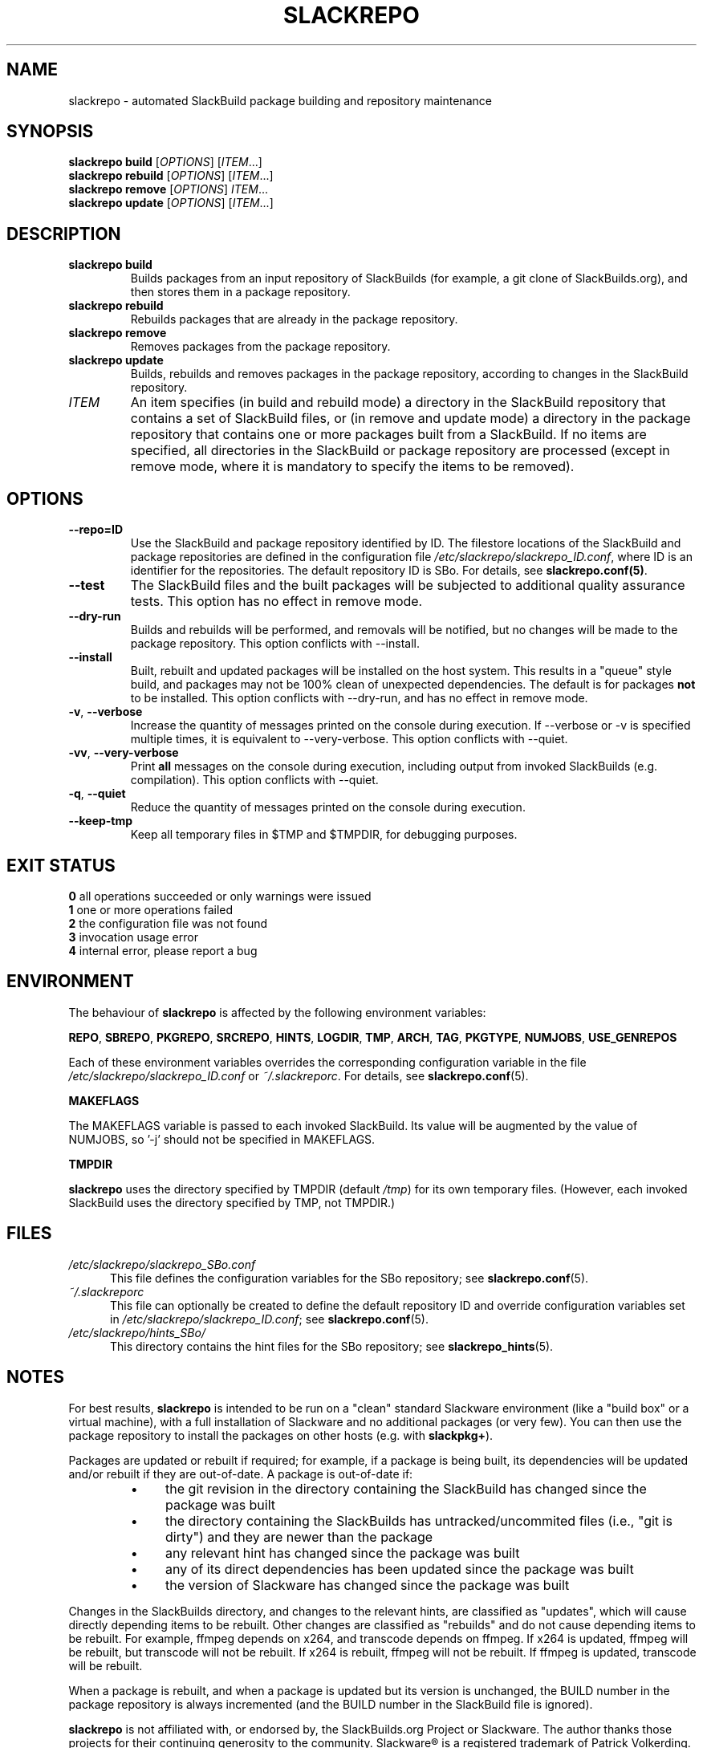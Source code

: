 .\" Copyright 2014 David Spencer, Baildon, West Yorkshire, U.K.
.\" All rights reserved.  For licence details, see the file 'LICENCE'.
.
.TH SLACKREPO 8 "2014-04-01" slackrepo-0.1.0
.
.
.
.SH NAME
slackrepo \- automated SlackBuild package building and repository maintenance
.
.
.
.SH SYNOPSIS
.B slackrepo build
.RI [ OPTIONS ]
.RI [ ITEM ...]
.
.br
.B slackrepo rebuild
.RI [ OPTIONS ]
.RI [ ITEM ...]
.
.br
.B slackrepo remove
.RI [ OPTIONS ]
.IR ITEM ...
.
.br
.B slackrepo update
.RI [ OPTIONS ]
.RI [ ITEM ...]
.
.
.
.SH DESCRIPTION
.
.TP
.B slackrepo\ build
Builds packages from an input repository of SlackBuilds (for example,
a git clone of SlackBuilds.org), and then stores them in a package repository.
.
.TP
.B slackrepo\ rebuild
Rebuilds packages that are already in the package repository.
.
.TP
.B slackrepo\ remove
Removes packages from the package repository.
.
.TP
.B slackrepo\ update
Builds, rebuilds and removes packages in the package repository,
according to changes in the SlackBuild repository.
.
.TP
.I ITEM
An item specifies
(in build and rebuild mode) a directory in the SlackBuild repository
that contains a set of SlackBuild files,
or (in remove and update mode) a directory in the package repository
that contains one or more packages built from a SlackBuild.
If no items are specified, all directories in the SlackBuild or package
repository are processed (except in remove mode, where it is mandatory
to specify the items to be removed).
.
.
.
.SH OPTIONS
.
.TP
.B \-\-repo=ID
Use the SlackBuild and package repository identified by ID.
The filestore locations of the SlackBuild and package repositories are defined in
the configuration file
.IR /etc/slackrepo/slackrepo_ID.conf ,
where  ID is an identifier for the repositories.
The default repository ID is SBo.
For details, see
.BR slackrepo.conf(5) .
.
.TP
.B \-\-test
The SlackBuild files and the built packages will be subjected to additional
quality assurance tests. This option has no effect in remove mode.
.
.TP
.B \-\-dry\-run
Builds and rebuilds will be performed, and removals will be notified, but no
changes will be made to the package repository.
This option conflicts with --install.
.
.TP
.B \-\-install
Built, rebuilt and updated packages will be installed on the host system.
This results in a "queue" style build, and packages may not be 100% clean of
unexpected dependencies. The default is for packages
.B not
to be installed. This option conflicts with --dry-run, and has no effect in
remove mode.
.
.TP
.BR \-v ", " \-\-verbose
Increase the quantity of messages printed on the console during execution.
If --verbose or -v is specified multiple times, it is equivalent to --very-verbose.
This option conflicts with --quiet.
.
.TP
.BR \-vv ", " \-\-very\-verbose
Print
.B all
messages on the console during execution, including
output from invoked SlackBuilds (e.g. compilation).
This option conflicts with --quiet.
.
.TP
.BR \-q ", " \-\-quiet
Reduce the quantity of messages printed on the console during execution.
.
.TP
.B \-\-keep\-tmp
Keep all temporary files in $TMP and $TMPDIR, for debugging purposes.
.
.
.
.SH EXIT STATUS
.
.B 0
all operations succeeded or only warnings were issued
.br
.B 1
one or more operations failed
.br
.B 2
the configuration file was not found
.br
.B 3
invocation usage error
.br
.B 4
internal error, please report a bug
.
.
.
.SH ENVIRONMENT
.
The behaviour of
.B slackrepo
is affected by the following environment variables:
.P
.BR REPO ", " SBREPO ", " PKGREPO ", " SRCREPO ,
.BR HINTS ", " LOGDIR ", " TMP ,
.BR ARCH ", " TAG ", " PKGTYPE ", " NUMJOBS ", " USE_GENREPOS
.P
Each of these environment variables overrides the corresponding configuration
variable in the file
.I /etc/slackrepo/slackrepo_ID.conf
or
.IR ~/.slackreporc .
For details, see
.BR slackrepo.conf (5).
.P
.B MAKEFLAGS
.P
The MAKEFLAGS variable is passed to each invoked SlackBuild.  Its value will
be augmented by the value of NUMJOBS, so '-j' should not be specified in MAKEFLAGS.
.P
.B TMPDIR
.P
.B slackrepo
uses the directory specified by TMPDIR (default
.IR /tmp )
for its own temporary files.
(However, each invoked SlackBuild uses the directory specified by TMP, not TMPDIR.)
.
.
.
.SH FILES
.
.TP 5
.I /etc/slackrepo/slackrepo_SBo.conf
This file defines the configuration variables for the SBo repository; see
.BR slackrepo.conf (5).
.TP 5
.I ~/.slackreporc
This file can optionally be created to define the default repository ID
and override configuration variables set in
.IR /etc/slackrepo/slackrepo_ID.conf ;
see
.BR slackrepo.conf (5).
.TP 5
.I /etc/slackrepo/hints_SBo/
This directory contains the hint files for the SBo repository; see
.BR slackrepo_hints (5).
.
.
.
.SH NOTES
.
.P
For best results,
.B slackrepo
is intended to be run on a \(dqclean\(dq standard Slackware
environment (like a \(dqbuild box\(dq or a virtual machine), with a full installation
of Slackware and no additional packages (or very few). You can then use the
package repository to install the packages on other hosts (e.g. with
.BR slackpkg+ ).
.
.P
Packages are updated or rebuilt if required; for example, if a package is being
built, its dependencies will be updated and/or rebuilt if they are out-of-date.
A package is out-of-date if:
.RS
.IP \(bu 4
the git revision in the directory containing the SlackBuild has changed since the package was built
.IP \(bu 4
the directory containing the SlackBuilds has untracked/uncommited files (i.e., \(dqgit is dirty\(dq) and they are newer than the package
.IP \(bu 4
any relevant hint has changed since the package was built
.IP \(bu 4
any of its direct dependencies has been updated since the package was built
.IP \(bu 4
the version of Slackware has changed since the package was built
.RE
.P
Changes in the SlackBuilds directory, and changes to the relevant hints, are
classified as \(dqupdates\(dq, which will cause directly depending items to be rebuilt.
Other changes are classified as \(dqrebuilds\(dq and do not cause depending items to be rebuilt.
For example, ffmpeg depends on x264, and transcode depends on ffmpeg.
If x264 is updated, ffmpeg will be rebuilt, but transcode will not be rebuilt.
If x264 is rebuilt, ffmpeg will not be rebuilt.
If ffmpeg is updated, transcode will be rebuilt.
.
.P
When a package is rebuilt, and when a package is updated but its version
is unchanged, the BUILD number in the package repository is always incremented
(and the BUILD number in the SlackBuild file is ignored).
.
.P
.B slackrepo
is not affiliated with, or endorsed by, the SlackBuilds.org Project or
Slackware. The author thanks those projects for their continuing generosity
to the community.  Slackware\*R is a registered trademark of Patrick Volkerding.
.
.
.
.SH EXAMPLES
.
Build the whole SBo repository (you will need about four days
and 61Gb of disk space):
.P
.RS
.EX
# slackrepo build
.EE
.RE
.P
Build shotwell, with all its dependencies:
.P
.RS
.EX
# slackrepo build shotwell
.EE
.RE
.P
Remove grass (note, its dependencies and dependers will not be removed):
.P
.RS
.EX
# slackpkg remove grass
.EE
.RE
.P
Update all the academic/ packages in your package repository for SBo's latest changes:
.P
.RS
.EX
# slackrepo update academic
.EE
.RE
.P
Do a \(dqdry run\(dq update of all your SBo packages, with verbose messages:
.P
.RS
.EX
# slackrepo update --dry-run -v
.EE
.RE
.P
Test-build myprog in the newstuff repo, with verbose messages; do not store the built package:
.P
.RS
.EX
# slackrepo build -v --repo=newstuff --test --dry-run myprog
.EE
.RE
.
.
.
.SH SEE ALSO
.
.BR slackrepo.conf (5),
.BR slackrepo_hints (5),
.BR installpkg (8),
.BR upgradepkg (8),
.BR removepkg (8),
.BR pkgtool (8),
.BR slackpkg (8).
.
.
